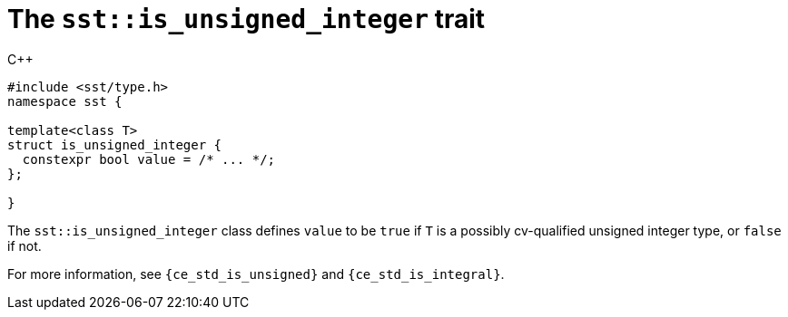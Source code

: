 //
// For the copyright information for this file, please search up the
// directory tree for the first COPYING file.
//

[[cl_sst_is_unsigned_integer,sst::is_unsigned_integer]]
= The `sst::is_unsigned_integer` trait

.{cpp}
[source,cpp]
----
#include <sst/type.h>
namespace sst {

template<class T>
struct is_unsigned_integer {
  constexpr bool value = /* ... */;
};

}
----

The `sst::is_unsigned_integer` class defines `value` to be `true` if `T`
is a possibly cv-qualified unsigned integer type, or `false` if not.

For more information, see `{ce_std_is_unsigned}` and
`{ce_std_is_integral}`.

//
